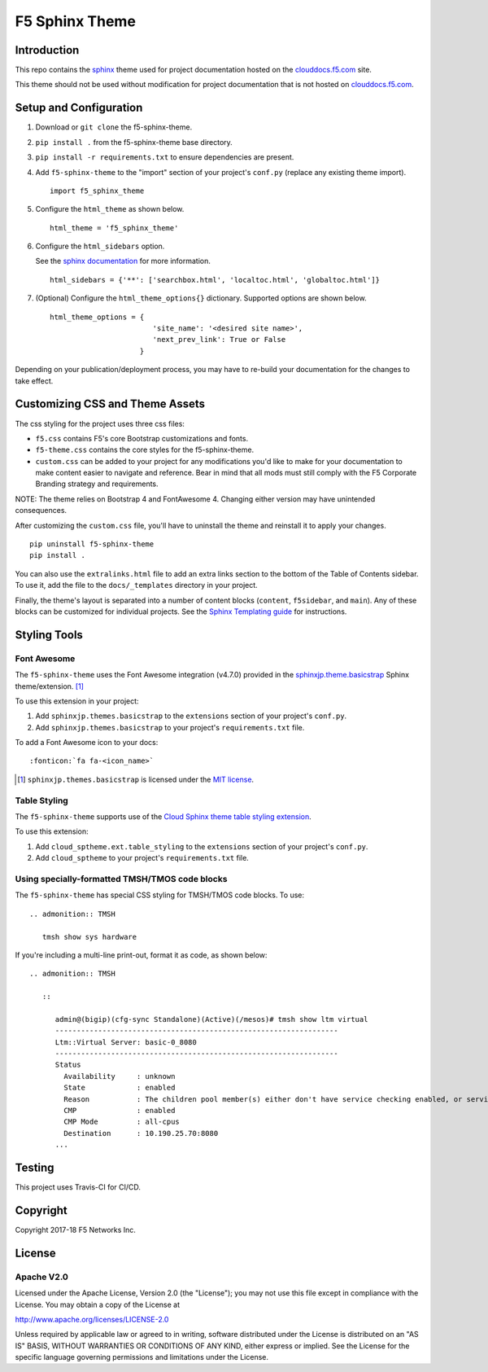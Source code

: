 F5 Sphinx Theme
===============

.. image:: https://travis-ci.org/f5devcentral/f5-sphinx-theme.svg?branch=master
   :target: https://travis-ci.org/f5devcentral/f5-sphinx-theme

Introduction
------------
This repo contains the `sphinx <http://www.sphinx-doc.org/en/stable/index.html>`_ theme used for project documentation hosted on the `clouddocs.f5.com <http://clouddocs.f5.com>`_ site.

This theme should not be used without modification for project documentation that is not hosted on `clouddocs.f5.com <http://clouddocs.f5.com>`_.

Setup and Configuration
-----------------------
1. Download or ``git clone`` the f5-sphinx-theme.
2. ``pip install .`` from the f5-sphinx-theme base directory.
3. ``pip install -r requirements.txt`` to ensure dependencies are present.
4. Add ``f5-sphinx-theme`` to the "import" section of your project's ``conf.py`` (replace any existing theme import). ::

    import f5_sphinx_theme

5. Configure the ``html_theme`` as shown below. ::

    html_theme = 'f5_sphinx_theme'

6. Configure the ``html_sidebars`` option.

   See the `sphinx documentation <http://www.sphinx-doc.org/en/stable/config.html#confval-html_sidebars>`_ for more information. ::

    html_sidebars = {'**': ['searchbox.html', 'localtoc.html', 'globaltoc.html']}

7. (Optional) Configure the ``html_theme_options{}`` dictionary. Supported options are shown below. ::

    html_theme_options = {
                            'site_name': '<desired site name>',
                            'next_prev_link': True or False
                         }

Depending on your publication/deployment process, you may have to re-build your documentation for the changes to take effect.

Customizing CSS and Theme Assets
--------------------------------
The css styling for the project uses three css files:

- ``f5.css`` contains F5's core Bootstrap customizations and fonts.
- ``f5-theme.css`` contains the core styles for the f5-sphinx-theme.
- ``custom.css`` can be added to your project for any modifications you'd like to make for your documentation to make content easier to navigate and reference. Bear in mind that all mods must still comply with the F5 Corporate Branding strategy and requirements.

NOTE: The theme relies on Bootstrap 4 and FontAwesome 4. Changing either version may have unintended consequences.

After customizing the ``custom.css`` file, you'll have to uninstall the theme and reinstall it to apply your changes.

::

   pip uninstall f5-sphinx-theme
   pip install .

You can also use the ``extralinks.html`` file to add an extra links section to the bottom of the Table of Contents sidebar. To use it, add the file to the ``docs/_templates`` directory in your project.

Finally, the theme's layout is separated into a number of content blocks (``content``, ``f5sidebar``, and ``main``). Any of these blocks can be customized for individual projects. See the `Sphinx Templating guide <http://www.sphinx-doc.org/en/stable/templating.html>`_ for instructions.

Styling Tools
-------------

Font Awesome
````````````

The ``f5-sphinx-theme`` uses the Font Awesome integration (v4.7.0) provided in the `sphinxjp.theme.basicstrap <https://github.com/tell-k/sphinxjp.themes.basicstrap>`_ Sphinx theme/extension. [#sphinxjp]_

To use this extension in your project:

#. Add ``sphinxjp.themes.basicstrap`` to the ``extensions`` section of your project's ``conf.py``.
#. Add ``sphinxjp.themes.basicstrap`` to your project's ``requirements.txt`` file.

To add a Font Awesome icon to your docs: ::

   :fonticon:`fa fa-<icon_name>`

.. [#sphinxjp] ``sphinxjp.themes.basicstrap`` is licensed under the `MIT license <https://opensource.org/licenses/mit-license.php>`_.

Table Styling
`````````````

The ``f5-sphinx-theme`` supports use of the `Cloud Sphinx theme table styling extension <https://cloud-sptheme.readthedocs.io/en/latest/lib/cloud_sptheme.ext.table_styling.html>`_.

To use this extension:

#. Add ``cloud_sptheme.ext.table_styling`` to the ``extensions`` section of your project's ``conf.py``.
#. Add ``cloud_sptheme`` to your project's ``requirements.txt`` file.


Using specially-formatted TMSH/TMOS code blocks
```````````````````````````````````````````````

The ``f5-sphinx-theme`` has special CSS styling for TMSH/TMOS code blocks. To use: 

.. parsed-literal::

   .. admonition:: TMSH

      tmsh show sys hardware

If you're including a multi-line print-out, format it as code, as shown below:

.. parsed-literal::

   .. admonition:: TMSH

      ::

         admin@(bigip)(cfg-sync Standalone)(Active)(/mesos)# tmsh show ltm virtual
         ------------------------------------------------------------------
         Ltm::Virtual Server: basic-0_8080
         ------------------------------------------------------------------
         Status
           Availability     : unknown
           State            : enabled
           Reason           : The children pool member(s) either don't have service checking enabled, or service check results are not available yet
           CMP              : enabled
           CMP Mode         : all-cpus
           Destination      : 10.190.25.70:8080
         ...




Testing
-------

This project uses Travis-CI for CI/CD.


Copyright
---------

Copyright 2017-18 F5 Networks Inc.

License
-------

Apache V2.0
```````````

Licensed under the Apache License, Version 2.0 (the "License"); you may
not use this file except in compliance with the License. You may obtain
a copy of the License at

http://www.apache.org/licenses/LICENSE-2.0

Unless required by applicable law or agreed to in writing, software
distributed under the License is distributed on an "AS IS" BASIS,
WITHOUT WARRANTIES OR CONDITIONS OF ANY KIND, either express or implied.
See the License for the specific language governing permissions and
limitations under the License.

